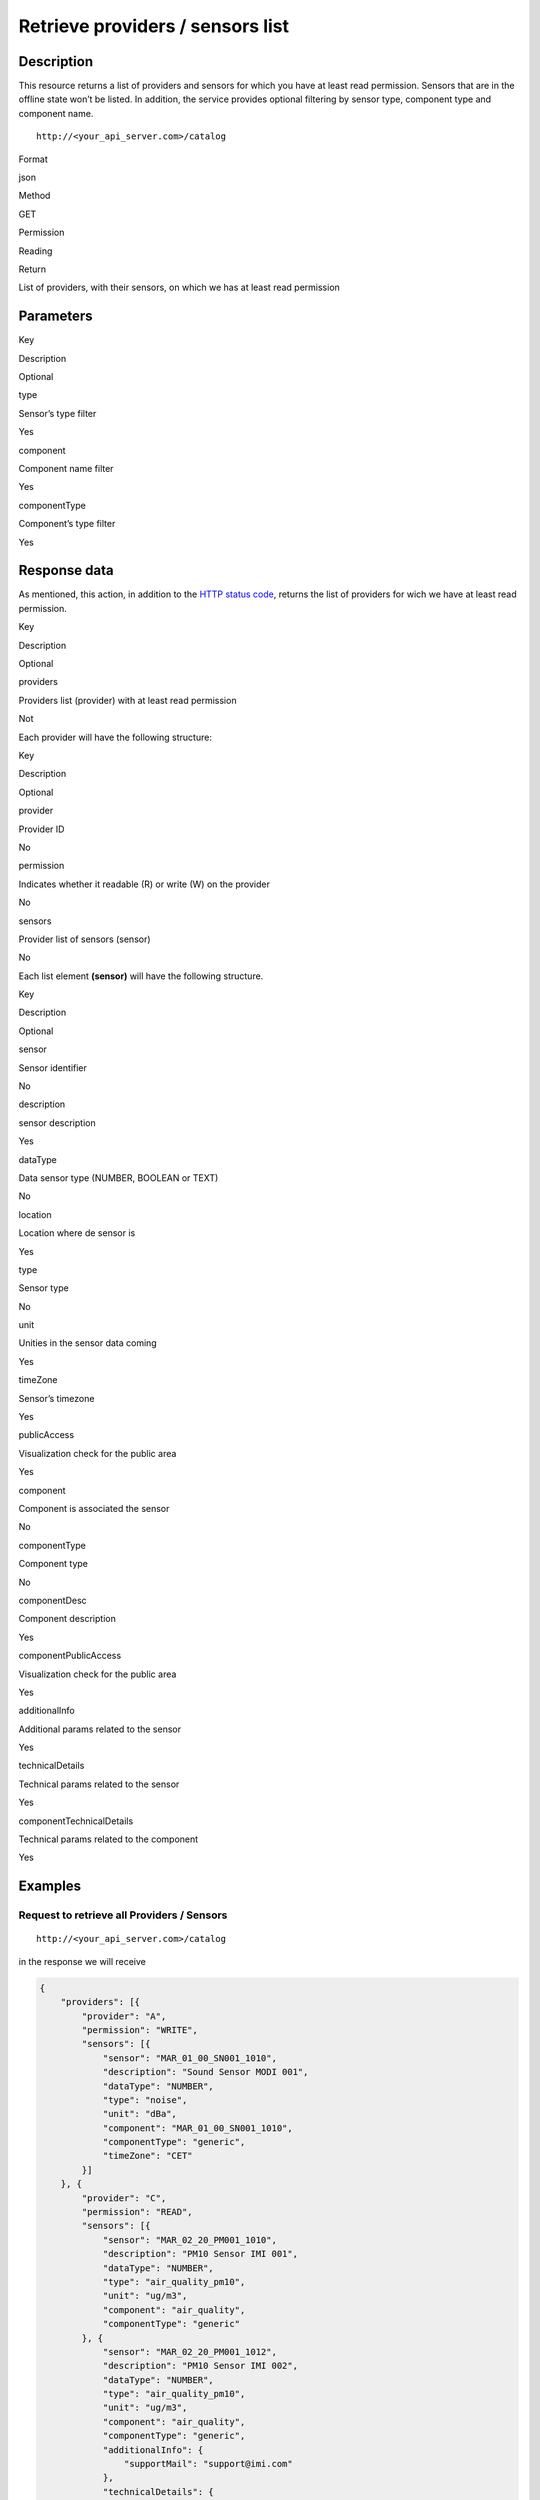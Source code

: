 Retrieve providers / sensors list
=================================

Description
-----------

This resource returns a list of providers and sensors for which you have
at least read permission. Sensors that are in the offline state won’t be
listed. In addition, the service provides optional filtering by sensor
type, component type and component name.

::

    http://<your_api_server.com>/catalog

.. raw:: html

   <table>

.. raw:: html

   <tbody>

.. raw:: html

   <tr>

.. raw:: html

   <th>

Format

.. raw:: html

   </th>

.. raw:: html

   <td>

json

.. raw:: html

   </td>

.. raw:: html

   </tr>

.. raw:: html

   <tr>

.. raw:: html

   <th>

Method

.. raw:: html

   </th>

.. raw:: html

   <td>

GET

.. raw:: html

   </td>

.. raw:: html

   </tr>

.. raw:: html

   <tr>

.. raw:: html

   <th>

Permission

.. raw:: html

   </th>

.. raw:: html

   <td>

Reading

.. raw:: html

   </td>

.. raw:: html

   </tr>

.. raw:: html

   <tr>

.. raw:: html

   <th>

Return

.. raw:: html

   </th>

.. raw:: html

   <td>

List of providers, with their sensors, on which we has at least read
permission

.. raw:: html

   </td>

.. raw:: html

   </tr>

.. raw:: html

   </tbody>

.. raw:: html

   </table>

Parameters
----------

.. raw:: html

   <table>

.. raw:: html

   <tbody>

.. raw:: html

   <tr>

.. raw:: html

   <th>

Key

.. raw:: html

   </th>

.. raw:: html

   <th>

Description

.. raw:: html

   </th>

.. raw:: html

   <th>

Optional

.. raw:: html

   </th>

.. raw:: html

   </tr>

.. raw:: html

   <tr>

.. raw:: html

   <td>

type

.. raw:: html

   </td>

.. raw:: html

   <td>

Sensor’s type filter

.. raw:: html

   </td>

.. raw:: html

   <td>

Yes

.. raw:: html

   </td>

.. raw:: html

   </tr>

.. raw:: html

   <tr>

.. raw:: html

   <td>

component

.. raw:: html

   </td>

.. raw:: html

   <td>

Component name filter

.. raw:: html

   </td>

.. raw:: html

   <td>

Yes

.. raw:: html

   </td>

.. raw:: html

   </tr>

.. raw:: html

   <tr>

.. raw:: html

   <td>

componentType

.. raw:: html

   </td>

.. raw:: html

   <td>

Component’s type filter

.. raw:: html

   </td>

.. raw:: html

   <td>

Yes

.. raw:: html

   </td>

.. raw:: html

   </tr>

.. raw:: html

   </tbody>

.. raw:: html

   </table>

Response data
-------------

As mentioned, this action, in addition to the `HTTP status
code <../../general_model#reply>`__, returns the list of providers
for wich we have at least read permission.

.. raw:: html

   <table>

.. raw:: html

   <tbody>

.. raw:: html

   <tr>

.. raw:: html

   <th>

Key

.. raw:: html

   </th>

.. raw:: html

   <th>

Description

.. raw:: html

   </th>

.. raw:: html

   <th>

Optional

.. raw:: html

   </th>

.. raw:: html

   </tr>

.. raw:: html

   <tr>

.. raw:: html

   <td>

providers

.. raw:: html

   </td>

.. raw:: html

   <td>

Providers list (provider) with at least read permission

.. raw:: html

   </td>

.. raw:: html

   <td>

Not

.. raw:: html

   </td>

.. raw:: html

   </tr>

.. raw:: html

   </tbody>

.. raw:: html

   </table>

Each provider will have the following structure:

.. raw:: html

   <table>

.. raw:: html

   <tbody>

.. raw:: html

   <tr>

.. raw:: html

   <th>

Key

.. raw:: html

   </th>

.. raw:: html

   <th>

Description

.. raw:: html

   </th>

.. raw:: html

   <th>

Optional

.. raw:: html

   </th>

.. raw:: html

   </tr>

.. raw:: html

   <tr>

.. raw:: html

   <td>

provider

.. raw:: html

   </td>

.. raw:: html

   <td>

Provider ID

.. raw:: html

   </td>

.. raw:: html

   <td>

No

.. raw:: html

   </td>

.. raw:: html

   </tr>

.. raw:: html

   <tr>

.. raw:: html

   <td>

permission

.. raw:: html

   </td>

.. raw:: html

   <td>

Indicates whether it readable (R) or write (W) on the provider

.. raw:: html

   </td>

.. raw:: html

   <td>

No

.. raw:: html

   </td>

.. raw:: html

   </tr>

.. raw:: html

   <tr>

.. raw:: html

   <td>

sensors

.. raw:: html

   </td>

.. raw:: html

   <td>

Provider list of sensors (sensor)

.. raw:: html

   </td>

.. raw:: html

   <td>

No

.. raw:: html

   </td>

.. raw:: html

   </tr>

.. raw:: html

   </tbody>

.. raw:: html

   </table>

Each list element **(sensor)** will have the following structure.

.. raw:: html

   <table>

.. raw:: html

   <tbody>

.. raw:: html

   <tr>

.. raw:: html

   <th>

Key

.. raw:: html

   </th>

.. raw:: html

   <th>

Description

.. raw:: html

   </th>

.. raw:: html

   <th>

Optional

.. raw:: html

   </th>

.. raw:: html

   </tr>

.. raw:: html

   <tr>

.. raw:: html

   <td>

sensor

.. raw:: html

   </td>

.. raw:: html

   <td>

Sensor identifier

.. raw:: html

   </td>

.. raw:: html

   <td>

No

.. raw:: html

   </td>

.. raw:: html

   </tr>

.. raw:: html

   <tr>

.. raw:: html

   <td>

description

.. raw:: html

   </td>

.. raw:: html

   <td>

sensor description

.. raw:: html

   </td>

.. raw:: html

   <td>

Yes

.. raw:: html

   </td>

.. raw:: html

   </tr>

.. raw:: html

   <tr>

.. raw:: html

   <td>

dataType

.. raw:: html

   </td>

.. raw:: html

   <td>

Data sensor type (NUMBER, BOOLEAN or TEXT)

.. raw:: html

   </td>

.. raw:: html

   <td>

No

.. raw:: html

   </td>

.. raw:: html

   </tr>

.. raw:: html

   <tr>

.. raw:: html

   <td>

location

.. raw:: html

   </td>

.. raw:: html

   <td>

Location where de sensor is

.. raw:: html

   </td>

.. raw:: html

   <td>

Yes

.. raw:: html

   </td>

.. raw:: html

   </tr>

.. raw:: html

   <tr>

.. raw:: html

   <td>

type

.. raw:: html

   </td>

.. raw:: html

   <td>

Sensor type

.. raw:: html

   </td>

.. raw:: html

   <td>

No

.. raw:: html

   </td>

.. raw:: html

   </tr>

.. raw:: html

   <tr>

.. raw:: html

   <td>

unit

.. raw:: html

   </td>

.. raw:: html

   <td>

Unities in the sensor data coming

.. raw:: html

   </td>

.. raw:: html

   <td>

Yes

.. raw:: html

   </td>

.. raw:: html

   </tr>

.. raw:: html

   <tr>

.. raw:: html

   <td>

timeZone

.. raw:: html

   </td>

.. raw:: html

   <td>

Sensor’s timezone

.. raw:: html

   </td>

.. raw:: html

   <td>

Yes

.. raw:: html

   </td>

.. raw:: html

   </tr>

.. raw:: html

   <tr>

.. raw:: html

   <td>

publicAccess

.. raw:: html

   </td>

.. raw:: html

   <td>

Visualization check for the public area

.. raw:: html

   </td>

.. raw:: html

   <td>

Yes

.. raw:: html

   </td>

.. raw:: html

   </tr>

.. raw:: html

   <tr>

.. raw:: html

   <td>

component

.. raw:: html

   </td>

.. raw:: html

   <td>

Component is associated the sensor

.. raw:: html

   </td>

.. raw:: html

   <td>

No

.. raw:: html

   </td>

.. raw:: html

   </tr>

.. raw:: html

   <tr>

.. raw:: html

   <td>

componentType

.. raw:: html

   </td>

.. raw:: html

   <td>

Component type

.. raw:: html

   </td>

.. raw:: html

   <td>

No

.. raw:: html

   </td>

.. raw:: html

   </tr>

.. raw:: html

   <tr>

.. raw:: html

   <td>

componentDesc

.. raw:: html

   </td>

.. raw:: html

   <td>

Component description

.. raw:: html

   </td>

.. raw:: html

   <td>

Yes

.. raw:: html

   </td>

.. raw:: html

   </tr>

.. raw:: html

   <tr>

.. raw:: html

   <td>

componentPublicAccess

.. raw:: html

   </td>

.. raw:: html

   <td>

Visualization check for the public area

.. raw:: html

   </td>

.. raw:: html

   <td>

Yes

.. raw:: html

   </td>

.. raw:: html

   </tr>

.. raw:: html

   <tr>

.. raw:: html

   <td>

additionalInfo

.. raw:: html

   </td>

.. raw:: html

   <td>

Additional params related to the sensor

.. raw:: html

   </td>

.. raw:: html

   <td>

Yes

.. raw:: html

   </td>

.. raw:: html

   </tr>

.. raw:: html

   <tr>

.. raw:: html

   <td>

technicalDetails

.. raw:: html

   </td>

.. raw:: html

   <td>

Technical params related to the sensor

.. raw:: html

   </td>

.. raw:: html

   <td>

Yes

.. raw:: html

   </td>

.. raw:: html

   </tr>

.. raw:: html

   <tr>

.. raw:: html

   <td>

componentTechnicalDetails

.. raw:: html

   </td>

.. raw:: html

   <td>

Technical params related to the component

.. raw:: html

   </td>

.. raw:: html

   <td>

Yes

.. raw:: html

   </td>

.. raw:: html

   </tr>

.. raw:: html

   </tbody>

.. raw:: html

   </table>

Examples
--------

Request to retrieve all Providers / Sensors
~~~~~~~~~~~~~~~~~~~~~~~~~~~~~~~~~~~~~~~~~~~

::

    http://<your_api_server.com>/catalog

in the response we will receive

.. code:: json

   {
       "providers": [{
           "provider": "A",
           "permission": "WRITE",
           "sensors": [{
               "sensor": "MAR_01_00_SN001_1010",
               "description": "Sound Sensor MODI 001",
               "dataType": "NUMBER",
               "type": "noise",
               "unit": "dBa",
               "component": "MAR_01_00_SN001_1010",
               "componentType": "generic",
               "timeZone": "CET"
           }]
       }, {
           "provider": "C",
           "permission": "READ",
           "sensors": [{
               "sensor": "MAR_02_20_PM001_1010",
               "description": "PM10 Sensor IMI 001",
               "dataType": "NUMBER",
               "type": "air_quality_pm10",
               "unit": "ug/m3",
               "component": "air_quality",
               "componentType": "generic"
           }, {
               "sensor": "MAR_02_20_PM001_1012",
               "description": "PM10 Sensor IMI 002",
               "dataType": "NUMBER",
               "type": "air_quality_pm10",
               "unit": "ug/m3",
               "component": "air_quality",
               "componentType": "generic",
               "additionalInfo": {
                   "supportMail": "support@imi.com"
               },
               "technicalDetails": {
                   "producer": "xxxx",
                   "model": "x-1",
                   "serialNumber": "9999",
                   "energy": "220VAC"
               },
               "componentTechnicalDetails": {
                   "producer": "XXXX",
                   "model": "X-1",
                   "serialNumber": "9999",
                   "macAddress": "00:17:4F:08:5F:61",
                   "energy": "12_24_VDC",
                   "connectivity": "WIFI"
               }
           }]
       }]
   }

Request to recover all the sensors in the catalog filtered by type
~~~~~~~~~~~~~~~~~~~~~~~~~~~~~~~~~~~~~~~~~~~~~~~~~~~~~~~~~~~~~~~~~~

The request in this case is very similar to the previous one adding the
type parameter:

::

    http://<your_api_server.com>/catalog?type=air_quality_pm10

In this case as a response we will receive:

.. code:: json

   {"providers":[
       {
        "provider":"C","permission":"READ",
        "sensors":
        [{
          "sensor":"MAR_02_20_PM001_1010",
          "description":"PM10 Sensor IMI 001",
          "dataType":"NUMBER",
          "type":"air_quality_pm10",
          "unit":"ug/m3",
          "component":"air_quality",
          "componentType":"generic"
         },{
          "sensor":"MAR_02_20_PM001_1012",
          "description":"PM10 Sensor IMI 002",
          "dataType":"NUMBER",
          "type":"air_quality_pm10",
          "unit":"ug/m3",
          "component":"air_quality",
          "componentType":"generic",
          "additionalInfo":{"field1":"value1","field2":"value2"}
         }
        ]
       }
   ]}

Other examples
~~~~~~~~~~~~~~

::

   http://<your_api_server.com>/catalog?component=comp_demo&type=air_quality_pm10

::

   http://<your_api_server.com>/catalog?componentType=air_quality&type=air_quality_pm10
